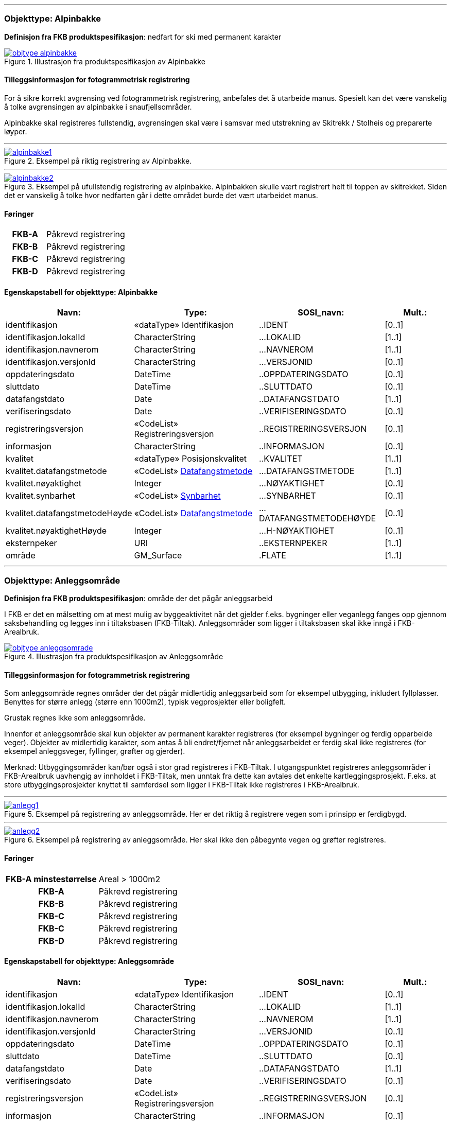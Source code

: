  
<<<
'''
 
[[alpinbakke]]
=== Objekttype: Alpinbakke
*Definisjon fra FKB produktspesifikasjon*: nedfart for ski med permanent karakter
 
 
.Illustrasjon fra produktspesifikasjon av Alpinbakke
image::http://skjema.geonorge.no/SOSI/produktspesifikasjon/FKB-Arealbruk/5.0/figurer/objtype_alpinbakke.png[link=http://skjema.geonorge.no/SOSI/produktspesifikasjon/FKB-Arealbruk/5.0/figurer/objtype_alpinbakke.png, Alt="Illustrasjon fra produktspesifikasjon: Alpinbakke"]
 
 
[discrete]
==== Tilleggsinformasjon for fotogrammetrisk registrering
For &#229; sikre korrekt avgrensing ved fotogrammetrisk registrering, anbefales det &#229; utarbeide manus. Spesielt kan det v&#230;re vanskelig &#229; 
tolke avgrensingen av alpinbakke i snaufjellsomr&#229;der. 

Alpinbakke skal registreres fullstendig, avgrensingen skal v&#230;re i samsvar med utstrekning av Skitrekk / Stolheis og preparerte l&#248;yper.
 
 
'''
.Eksempel på riktig registrering av Alpinbakke.
image::figurer/alpinbakke1.png[link=figurer/alpinbakke1.png, Alt="Eksempel på riktig registrering av Alpinbakke."]
 
 
'''
.Eksempel på ufullstendig registrering av alpinbakke. Alpinbakken skulle vært registrert helt til toppen av skitrekket. Siden det er vanskelig å tolke hvor nedfarten går i dette området burde det vært utarbeidet manus.
image::figurer/alpinbakke2.png[link=figurer/alpinbakke2.png, Alt="Eksempel på ufullstendig registrering av alpinbakke. Alpinbakken skulle vært registrert helt til toppen av skitrekket. Siden det er vanskelig å tolke hvor nedfarten går i dette området burde det vært utarbeidet manus."]
 
 
 
[discrete]
==== Føringer
[cols="h,2"]
|===
|FKB-A
|Påkrevd registrering
 
|FKB-B
|Påkrevd registrering
 
|FKB-C
|Påkrevd registrering
 
|FKB-D
|Påkrevd registrering
 
|===
 
 
<<<
 
[discrete]
==== Egenskapstabell for objekttype: Alpinbakke
[cols="20,20,20,10", options="header"]
|===
|*Navn:* 
|*Type:* 
|*SOSI_navn:* 
|*Mult.:* 
 
|identifikasjon
|«dataType» Identifikasjon
|..IDENT
|[0..1]
 
|identifikasjon.lokalId
|CharacterString
|...LOKALID
|[1..1]
 
|identifikasjon.navnerom
|CharacterString
|...NAVNEROM
|[1..1]
 
|identifikasjon.versjonId
|CharacterString
|...VERSJONID
|[0..1]
 
|oppdateringsdato
|DateTime
|..OPPDATERINGSDATO
|[0..1]
 
|sluttdato
|DateTime
|..SLUTTDATO
|[0..1]
 
|datafangstdato
|Date
|..DATAFANGSTDATO
|[1..1]
 
|verifiseringsdato
|Date
|..VERIFISERINGSDATO
|[0..1]
 
|registreringsversjon
|«CodeList» Registreringsversjon
|..REGISTRERINGSVERSJON
|[0..1]
 
|informasjon
|CharacterString
|..INFORMASJON
|[0..1]
 
|kvalitet
|«dataType» Posisjonskvalitet
|..KVALITET
|[1..1]
 
|kvalitet.datafangstmetode
| «CodeList»  https://register.geonorge.no/sosi-kodelister/fkb/generell/5.0/datafangstmetode[Datafangstmetode, window = _blank]
|...DATAFANGSTMETODE
|[1..1]
 
|kvalitet.nøyaktighet
|Integer
|...NØYAKTIGHET
|[0..1]
 
|kvalitet.synbarhet
| «CodeList»  https://register.geonorge.no/sosi-kodelister/fkb/generell/5.0/synbarhet[Synbarhet, window = _blank]
|...SYNBARHET
|[0..1]
 
|kvalitet.datafangstmetodeHøyde
| «CodeList»  https://register.geonorge.no/sosi-kodelister/fkb/generell/5.0/datafangstmetode[Datafangstmetode, window = _blank]
|...DATAFANGSTMETODEHØYDE
|[0..1]
 
|kvalitet.nøyaktighetHøyde
|Integer
|...H-NØYAKTIGHET
|[0..1]
 
|eksternpeker
|URI
|..EKSTERNPEKER
|[1..1]
 
|område
|GM_Surface
|.FLATE
|[1..1]
 
|===
 
<<<
'''
 
[[anleggsområde]]
=== Objekttype: Anleggsområde
*Definisjon fra FKB produktspesifikasjon*: omr&#229;de der det p&#229;g&#229;r anleggsarbeid

I FKB er det en m&#229;lsetting om at mest mulig av byggeaktivitet n&#229;r det gjelder f.eks. bygninger eller veganlegg fanges opp gjennom saksbehandling og legges inn i tiltaksbasen (FKB-Tiltak). Anleggsomr&#229;der som ligger i tiltaksbasen skal ikke inng&#229; i FKB-Arealbruk.
 
 
.Illustrasjon fra produktspesifikasjon av Anleggsområde
image::http://skjema.geonorge.no/SOSI/produktspesifikasjon/FKB-Arealbruk/5.0/figurer/objtype_anleggsomrade.png[link=http://skjema.geonorge.no/SOSI/produktspesifikasjon/FKB-Arealbruk/5.0/figurer/objtype_anleggsomrade.png, Alt="Illustrasjon fra produktspesifikasjon: Anleggsområde"]
 
 
[discrete]
==== Tilleggsinformasjon for fotogrammetrisk registrering
Som anleggsomr&#229;de regnes omr&#229;der der det p&#229;g&#229;r midlertidig anleggsarbeid som for eksempel utbygging, inkludert fyllplasser. Benyttes for st&#248;rre anlegg  (st&#248;rre enn 1000m2), typisk vegprosjekter eller boligfelt. 

Grustak regnes ikke som anleggsomr&#229;de. 

Innenfor et anleggsomr&#229;de skal kun objekter av permanent karakter registreres (for eksempel bygninger og ferdig opparbeide veger). Objekter av midlertidig karakter, som antas &#229; bli endret/fjernet n&#229;r anleggsarbeidet er ferdig skal ikke registreres (for eksempel anleggsveger, fyllinger, gr&#248;fter og gjerder). 

Merknad:
Utbyggingsomr&#229;der kan/b&#248;r ogs&#229; i stor grad registreres i FKB-Tiltak. I utgangspunktet registreres anleggsomr&#229;der i FKB-Arealbruk uavhengig av innholdet i FKB-Tiltak, men unntak fra dette kan avtales det enkelte kartleggingsprosjekt. F.eks. at store utbyggingsprosjekter knyttet til samferdsel som ligger i FKB-Tiltak ikke registreres i FKB-Arealbruk.
 
 
'''
.Eksempel på registrering av anleggsområde. Her er det riktig å registrere vegen som i prinsipp er ferdigbygd.
image::figurer/anlegg1.png[link=figurer/anlegg1.png, Alt="Eksempel på registrering av anleggsområde. Her er det riktig å registrere vegen som i prinsipp er ferdigbygd."]
 
 
'''
.Eksempel på registrering av anleggsområde. Her skal ikke den påbegynte vegen og grøfter registreres.
image::figurer/anlegg2.png[link=figurer/anlegg2.png, Alt="Eksempel på registrering av anleggsområde. Her skal ikke den påbegynte vegen og grøfter registreres."]
 
 
 
[discrete]
==== Føringer
[cols="h,2"]
|===
|FKB-A minstestørrelse
|Areal > 1000m2
 
|FKB-A
|Påkrevd registrering
 
|FKB-B
|Påkrevd registrering
 
|FKB-C
|Påkrevd registrering
 
|FKB-C
|Påkrevd registrering
 
|FKB-D
|Påkrevd registrering
 
|===
 
 
<<<
 
[discrete]
==== Egenskapstabell for objekttype: Anleggsområde
[cols="20,20,20,10", options="header"]
|===
|*Navn:* 
|*Type:* 
|*SOSI_navn:* 
|*Mult.:* 
 
|identifikasjon
|«dataType» Identifikasjon
|..IDENT
|[0..1]
 
|identifikasjon.lokalId
|CharacterString
|...LOKALID
|[1..1]
 
|identifikasjon.navnerom
|CharacterString
|...NAVNEROM
|[1..1]
 
|identifikasjon.versjonId
|CharacterString
|...VERSJONID
|[0..1]
 
|oppdateringsdato
|DateTime
|..OPPDATERINGSDATO
|[0..1]
 
|sluttdato
|DateTime
|..SLUTTDATO
|[0..1]
 
|datafangstdato
|Date
|..DATAFANGSTDATO
|[1..1]
 
|verifiseringsdato
|Date
|..VERIFISERINGSDATO
|[0..1]
 
|registreringsversjon
|«CodeList» Registreringsversjon
|..REGISTRERINGSVERSJON
|[0..1]
 
|informasjon
|CharacterString
|..INFORMASJON
|[0..1]
 
|kvalitet
|«dataType» Posisjonskvalitet
|..KVALITET
|[1..1]
 
|kvalitet.datafangstmetode
| «CodeList»  https://register.geonorge.no/sosi-kodelister/fkb/generell/5.0/datafangstmetode[Datafangstmetode, window = _blank]
|...DATAFANGSTMETODE
|[1..1]
 
|kvalitet.nøyaktighet
|Integer
|...NØYAKTIGHET
|[0..1]
 
|kvalitet.synbarhet
| «CodeList»  https://register.geonorge.no/sosi-kodelister/fkb/generell/5.0/synbarhet[Synbarhet, window = _blank]
|...SYNBARHET
|[0..1]
 
|kvalitet.datafangstmetodeHøyde
| «CodeList»  https://register.geonorge.no/sosi-kodelister/fkb/generell/5.0/datafangstmetode[Datafangstmetode, window = _blank]
|...DATAFANGSTMETODEHØYDE
|[0..1]
 
|kvalitet.nøyaktighetHøyde
|Integer
|...H-NØYAKTIGHET
|[0..1]
 
|eksternpeker
|URI
|..EKSTERNPEKER
|[1..1]
 
|område
|GM_Surface
|.FLATE
|[1..1]
 
|===
 
<<<
'''
 
[[campingplass]]
=== Objekttype: Campingplass
*Definisjon fra FKB produktspesifikasjon*: faste anlegg med serviceanlegg, campinghytter o.l.
 
 
.Illustrasjon fra produktspesifikasjon av Campingplass
image::http://skjema.geonorge.no/SOSI/produktspesifikasjon/FKB-Arealbruk/5.0/figurer/objtype_campingplass.png[link=http://skjema.geonorge.no/SOSI/produktspesifikasjon/FKB-Arealbruk/5.0/figurer/objtype_campingplass.png, Alt="Illustrasjon fra produktspesifikasjon: Campingplass"]
 
 
[discrete]
==== Tilleggsinformasjon for fotogrammetrisk registrering
For &#229; sikre korrekt avgrensing ved fotogrammetrisk registrering, anbefales det &#229; utarbeide manus. Spesielt kan det v&#230;re vanskelig &#229; tolke avgrensingen av campingplasser som ikke er inngjerdet eller avgrenset av andre objekttyper. 

Campingplassen skal registreres fullstendig. Interne veger og fellesarealer skal inng&#229; i arealbruksflaten.
 
 
'''
.Eksempel på registrering av Campingplass. Her vises også at arealbruk inne i andre arealbruk skal registreres, her representert av en Lekeplass inne på campingplassen.
image::figurer/campingplass.png[link=figurer/campingplass.png, Alt="Eksempel på registrering av Campingplass. Her vises også at arealbruk inne i andre arealbruk skal registreres, her representert av en Lekeplass inne på campingplassen."]
 
 
 
[discrete]
==== Føringer
[cols="h,2"]
|===
|FKB-A
|Påkrevd registrering
 
|FKB-B
|Påkrevd registrering
 
|FKB-C
|Påkrevd registrering
 
|FKB-D
|Påkrevd registrering
 
|===
 
 
<<<
 
[discrete]
==== Egenskapstabell for objekttype: Campingplass
[cols="20,20,20,10", options="header"]
|===
|*Navn:* 
|*Type:* 
|*SOSI_navn:* 
|*Mult.:* 
 
|identifikasjon
|«dataType» Identifikasjon
|..IDENT
|[0..1]
 
|identifikasjon.lokalId
|CharacterString
|...LOKALID
|[1..1]
 
|identifikasjon.navnerom
|CharacterString
|...NAVNEROM
|[1..1]
 
|identifikasjon.versjonId
|CharacterString
|...VERSJONID
|[0..1]
 
|oppdateringsdato
|DateTime
|..OPPDATERINGSDATO
|[0..1]
 
|sluttdato
|DateTime
|..SLUTTDATO
|[0..1]
 
|datafangstdato
|Date
|..DATAFANGSTDATO
|[1..1]
 
|verifiseringsdato
|Date
|..VERIFISERINGSDATO
|[0..1]
 
|registreringsversjon
|«CodeList» Registreringsversjon
|..REGISTRERINGSVERSJON
|[0..1]
 
|informasjon
|CharacterString
|..INFORMASJON
|[0..1]
 
|kvalitet
|«dataType» Posisjonskvalitet
|..KVALITET
|[1..1]
 
|kvalitet.datafangstmetode
| «CodeList»  https://register.geonorge.no/sosi-kodelister/fkb/generell/5.0/datafangstmetode[Datafangstmetode, window = _blank]
|...DATAFANGSTMETODE
|[1..1]
 
|kvalitet.nøyaktighet
|Integer
|...NØYAKTIGHET
|[0..1]
 
|kvalitet.synbarhet
| «CodeList»  https://register.geonorge.no/sosi-kodelister/fkb/generell/5.0/synbarhet[Synbarhet, window = _blank]
|...SYNBARHET
|[0..1]
 
|kvalitet.datafangstmetodeHøyde
| «CodeList»  https://register.geonorge.no/sosi-kodelister/fkb/generell/5.0/datafangstmetode[Datafangstmetode, window = _blank]
|...DATAFANGSTMETODEHØYDE
|[0..1]
 
|kvalitet.nøyaktighetHøyde
|Integer
|...H-NØYAKTIGHET
|[0..1]
 
|eksternpeker
|URI
|..EKSTERNPEKER
|[1..1]
 
|område
|GM_Surface
|.FLATE
|[1..1]
 
|===
 
<<<
'''
 
[[golfbane]]
=== Objekttype: Golfbane
*Definisjon fra FKB produktspesifikasjon*: område for golfspilling
 
 
.Illustrasjon fra produktspesifikasjon av Golfbane
image::http://skjema.geonorge.no/SOSI/produktspesifikasjon/FKB-Arealbruk/5.0/figurer/objtype_golfbane.png[link=http://skjema.geonorge.no/SOSI/produktspesifikasjon/FKB-Arealbruk/5.0/figurer/objtype_golfbane.png, Alt="Illustrasjon fra produktspesifikasjon: Golfbane"]
 
 
[discrete]
==== Tilleggsinformasjon for fotogrammetrisk registrering
For &#229; sikre korrekt avgrensing ved fotogrammetrisk registrering, anbefales det &#229; utarbeide manus. 

Golfbanen skal registreres fullstendig. Interne veger og tilh&#248;rende areal skal inng&#229; i arealbruksflaten, ikke bare spilleflaten p&#229; de forskjellige hullene
 
 
'''
.Eksempel på registrering av Golfbane
image::figurer/golfbane1.png[link=figurer/golfbane1.png, Alt="Eksempel på registrering av Golfbane"]
 
 
'''
.Eksempel på registrering av Golfbane
image::figurer/golfbane2.png[link=figurer/golfbane2.png, Alt="Eksempel på registrering av Golfbane"]
 
 
 
[discrete]
==== Føringer
[cols="h,2"]
|===
|FKB-A
|Påkrevd registrering
 
|FKB-B
|Påkrevd registrering
 
|FKB-C
|Påkrevd registrering
 
|FKB-D
|Påkrevd registrering
 
|===
 
 
<<<
 
[discrete]
==== Egenskapstabell for objekttype: Golfbane
[cols="20,20,20,10", options="header"]
|===
|*Navn:* 
|*Type:* 
|*SOSI_navn:* 
|*Mult.:* 
 
|identifikasjon
|«dataType» Identifikasjon
|..IDENT
|[0..1]
 
|identifikasjon.lokalId
|CharacterString
|...LOKALID
|[1..1]
 
|identifikasjon.navnerom
|CharacterString
|...NAVNEROM
|[1..1]
 
|identifikasjon.versjonId
|CharacterString
|...VERSJONID
|[0..1]
 
|oppdateringsdato
|DateTime
|..OPPDATERINGSDATO
|[0..1]
 
|sluttdato
|DateTime
|..SLUTTDATO
|[0..1]
 
|datafangstdato
|Date
|..DATAFANGSTDATO
|[1..1]
 
|verifiseringsdato
|Date
|..VERIFISERINGSDATO
|[0..1]
 
|registreringsversjon
|«CodeList» Registreringsversjon
|..REGISTRERINGSVERSJON
|[0..1]
 
|informasjon
|CharacterString
|..INFORMASJON
|[0..1]
 
|kvalitet
|«dataType» Posisjonskvalitet
|..KVALITET
|[1..1]
 
|kvalitet.datafangstmetode
| «CodeList»  https://register.geonorge.no/sosi-kodelister/fkb/generell/5.0/datafangstmetode[Datafangstmetode, window = _blank]
|...DATAFANGSTMETODE
|[1..1]
 
|kvalitet.nøyaktighet
|Integer
|...NØYAKTIGHET
|[0..1]
 
|kvalitet.synbarhet
| «CodeList»  https://register.geonorge.no/sosi-kodelister/fkb/generell/5.0/synbarhet[Synbarhet, window = _blank]
|...SYNBARHET
|[0..1]
 
|kvalitet.datafangstmetodeHøyde
| «CodeList»  https://register.geonorge.no/sosi-kodelister/fkb/generell/5.0/datafangstmetode[Datafangstmetode, window = _blank]
|...DATAFANGSTMETODEHØYDE
|[0..1]
 
|kvalitet.nøyaktighetHøyde
|Integer
|...H-NØYAKTIGHET
|[0..1]
 
|eksternpeker
|URI
|..EKSTERNPEKER
|[1..1]
 
|område
|GM_Surface
|.FLATE
|[1..1]
 
|===
 
<<<
'''
 
[[gravplass]]
=== Objekttype: Gravplass
*Definisjon fra FKB produktspesifikasjon*: område for gravstøtter, begravelsesplass og kirkegård
 
 
.Illustrasjon fra produktspesifikasjon av Gravplass
image::http://skjema.geonorge.no/SOSI/produktspesifikasjon/FKB-Arealbruk/5.0/figurer/objtype_gravplass.png[link=http://skjema.geonorge.no/SOSI/produktspesifikasjon/FKB-Arealbruk/5.0/figurer/objtype_gravplass.png, Alt="Illustrasjon fra produktspesifikasjon: Gravplass"]
 
 
[discrete]
==== Tilleggsinformasjon for fotogrammetrisk registrering
Avgrensingen kan v&#230;re diffus, spesielt for nyere omr&#229;der og gravplasser uten inngjerding. For &#229; sikre god fullstendighet og 
korrekt tolking ved fotogrammetrisk registrering, anbefales det &#229; utarbeide manus. 

Gravplassen skal registreres fullstendig. Interne veger, gangveger og tilh&#248;rende areal skal inng&#229; i arealbruksflaten
 
 
'''
.Eksempler på registrering av Gravplass. I disse tilfellene er gravplassene helt eller delvis inngjerdet
image::figurer/gravplass.png[link=figurer/gravplass.png, Alt="Eksempler på registrering av Gravplass. I disse tilfellene er gravplassene helt eller delvis inngjerdet"]
 
 
 
[discrete]
==== Føringer
[cols="h,2"]
|===
|FKB-A
|Påkrevd registrering
 
|FKB-B
|Påkrevd registrering
 
|FKB-C
|Påkrevd registrering
 
|FKB-D
|Påkrevd registrering
 
|===
 
 
<<<
 
[discrete]
==== Egenskapstabell for objekttype: Gravplass
[cols="20,20,20,10", options="header"]
|===
|*Navn:* 
|*Type:* 
|*SOSI_navn:* 
|*Mult.:* 
 
|identifikasjon
|«dataType» Identifikasjon
|..IDENT
|[0..1]
 
|identifikasjon.lokalId
|CharacterString
|...LOKALID
|[1..1]
 
|identifikasjon.navnerom
|CharacterString
|...NAVNEROM
|[1..1]
 
|identifikasjon.versjonId
|CharacterString
|...VERSJONID
|[0..1]
 
|oppdateringsdato
|DateTime
|..OPPDATERINGSDATO
|[0..1]
 
|sluttdato
|DateTime
|..SLUTTDATO
|[0..1]
 
|datafangstdato
|Date
|..DATAFANGSTDATO
|[1..1]
 
|verifiseringsdato
|Date
|..VERIFISERINGSDATO
|[0..1]
 
|registreringsversjon
|«CodeList» Registreringsversjon
|..REGISTRERINGSVERSJON
|[0..1]
 
|informasjon
|CharacterString
|..INFORMASJON
|[0..1]
 
|kvalitet
|«dataType» Posisjonskvalitet
|..KVALITET
|[1..1]
 
|kvalitet.datafangstmetode
| «CodeList»  https://register.geonorge.no/sosi-kodelister/fkb/generell/5.0/datafangstmetode[Datafangstmetode, window = _blank]
|...DATAFANGSTMETODE
|[1..1]
 
|kvalitet.nøyaktighet
|Integer
|...NØYAKTIGHET
|[0..1]
 
|kvalitet.synbarhet
| «CodeList»  https://register.geonorge.no/sosi-kodelister/fkb/generell/5.0/synbarhet[Synbarhet, window = _blank]
|...SYNBARHET
|[0..1]
 
|kvalitet.datafangstmetodeHøyde
| «CodeList»  https://register.geonorge.no/sosi-kodelister/fkb/generell/5.0/datafangstmetode[Datafangstmetode, window = _blank]
|...DATAFANGSTMETODEHØYDE
|[0..1]
 
|kvalitet.nøyaktighetHøyde
|Integer
|...H-NØYAKTIGHET
|[0..1]
 
|eksternpeker
|URI
|..EKSTERNPEKER
|[1..1]
 
|område
|GM_Surface
|.FLATE
|[1..1]
 
|===
 
<<<
'''
 
[[grustak]]
=== Objekttype: Grustak
*Definisjon fra FKB produktspesifikasjon*: uttaksplass, område, drevet i dagen for malm eller sand, grus, pukk, skifer
 
 
.Illustrasjon fra produktspesifikasjon av Grustak
image::http://skjema.geonorge.no/SOSI/produktspesifikasjon/FKB-Arealbruk/5.0/figurer/objtype_grustak.png[link=http://skjema.geonorge.no/SOSI/produktspesifikasjon/FKB-Arealbruk/5.0/figurer/objtype_grustak.png, Alt="Illustrasjon fra produktspesifikasjon: Grustak"]
 
 
[discrete]
==== Tilleggsinformasjon for fotogrammetrisk registrering
Leirtak og Steinbrudd er utg&#229;tt som egne objekttyper og skal registreres som Grustak. 
 
 
'''
.Eksempel på registrering av grustak.
image::figurer/grustak1.png[link=figurer/grustak1.png, Alt="Eksempel på registrering av grustak."]
 
 
'''
.Eksempel på registrering av grustak (tidligere steinbrudd).
image::figurer/grustak2.png[link=figurer/grustak2.png, Alt="Eksempel på registrering av grustak (tidligere steinbrudd)."]
 
 
 
[discrete]
==== Føringer
[cols="h,2"]
|===
|FKB-A
|Påkrevd registrering
 
|FKB-B
|Påkrevd registrering
 
|FKB-C
|Påkrevd registrering
 
|FKB-D
|Påkrevd registrering
 
|===
 
 
<<<
 
[discrete]
==== Egenskapstabell for objekttype: Grustak
[cols="20,20,20,10", options="header"]
|===
|*Navn:* 
|*Type:* 
|*SOSI_navn:* 
|*Mult.:* 
 
|identifikasjon
|«dataType» Identifikasjon
|..IDENT
|[0..1]
 
|identifikasjon.lokalId
|CharacterString
|...LOKALID
|[1..1]
 
|identifikasjon.navnerom
|CharacterString
|...NAVNEROM
|[1..1]
 
|identifikasjon.versjonId
|CharacterString
|...VERSJONID
|[0..1]
 
|oppdateringsdato
|DateTime
|..OPPDATERINGSDATO
|[0..1]
 
|sluttdato
|DateTime
|..SLUTTDATO
|[0..1]
 
|datafangstdato
|Date
|..DATAFANGSTDATO
|[1..1]
 
|verifiseringsdato
|Date
|..VERIFISERINGSDATO
|[0..1]
 
|registreringsversjon
|«CodeList» Registreringsversjon
|..REGISTRERINGSVERSJON
|[0..1]
 
|informasjon
|CharacterString
|..INFORMASJON
|[0..1]
 
|kvalitet
|«dataType» Posisjonskvalitet
|..KVALITET
|[1..1]
 
|kvalitet.datafangstmetode
| «CodeList»  https://register.geonorge.no/sosi-kodelister/fkb/generell/5.0/datafangstmetode[Datafangstmetode, window = _blank]
|...DATAFANGSTMETODE
|[1..1]
 
|kvalitet.nøyaktighet
|Integer
|...NØYAKTIGHET
|[0..1]
 
|kvalitet.synbarhet
| «CodeList»  https://register.geonorge.no/sosi-kodelister/fkb/generell/5.0/synbarhet[Synbarhet, window = _blank]
|...SYNBARHET
|[0..1]
 
|kvalitet.datafangstmetodeHøyde
| «CodeList»  https://register.geonorge.no/sosi-kodelister/fkb/generell/5.0/datafangstmetode[Datafangstmetode, window = _blank]
|...DATAFANGSTMETODEHØYDE
|[0..1]
 
|kvalitet.nøyaktighetHøyde
|Integer
|...H-NØYAKTIGHET
|[0..1]
 
|eksternpeker
|URI
|..EKSTERNPEKER
|[1..1]
 
|område
|GM_Surface
|.FLATE
|[1..1]
 
|===
 
<<<
'''
 
[[industriområde]]
=== Objekttype: Industriområde
*Definisjon fra FKB produktspesifikasjon*: område, bebygd eller ubebygd, benyttet til industriformål
 
 
.Illustrasjon fra produktspesifikasjon av Industriområde
image::http://skjema.geonorge.no/SOSI/produktspesifikasjon/FKB-Arealbruk/5.0/figurer/objtype_industriomrade.png[link=http://skjema.geonorge.no/SOSI/produktspesifikasjon/FKB-Arealbruk/5.0/figurer/objtype_industriomrade.png, Alt="Illustrasjon fra produktspesifikasjon: Industriområde"]
 
 
[discrete]
==== Tilleggsinformasjon for fotogrammetrisk registrering
Avgrensingen kan v&#230;re diffus. For &#229; sikre god fullstendighet og korrekt tolking ved fotogrammetrisk registrering, anbefales det &#229; 
utarbeide manus.
 
 
'''
.Eksempler på registrering av industriområde
image::figurer/industri1.png[link=figurer/industri1.png, Alt="Eksempler på registrering av industriområde"]
 
 
'''
.Eksempler på registrering av industriområde
image::figurer/industri2.png[link=figurer/industri2.png, Alt="Eksempler på registrering av industriområde"]
 
 
 
[discrete]
==== Føringer
[cols="h,2"]
|===
|FKB-A
|Påkrevd registrering
 
|FKB-B
|Påkrevd registrering
 
|FKB-C
|Påkrevd registrering
 
|FKB-D
|Påkrevd registrering
 
|===
 
 
<<<
 
[discrete]
==== Egenskapstabell for objekttype: Industriområde
[cols="20,20,20,10", options="header"]
|===
|*Navn:* 
|*Type:* 
|*SOSI_navn:* 
|*Mult.:* 
 
|identifikasjon
|«dataType» Identifikasjon
|..IDENT
|[0..1]
 
|identifikasjon.lokalId
|CharacterString
|...LOKALID
|[1..1]
 
|identifikasjon.navnerom
|CharacterString
|...NAVNEROM
|[1..1]
 
|identifikasjon.versjonId
|CharacterString
|...VERSJONID
|[0..1]
 
|oppdateringsdato
|DateTime
|..OPPDATERINGSDATO
|[0..1]
 
|sluttdato
|DateTime
|..SLUTTDATO
|[0..1]
 
|datafangstdato
|Date
|..DATAFANGSTDATO
|[1..1]
 
|verifiseringsdato
|Date
|..VERIFISERINGSDATO
|[0..1]
 
|registreringsversjon
|«CodeList» Registreringsversjon
|..REGISTRERINGSVERSJON
|[0..1]
 
|informasjon
|CharacterString
|..INFORMASJON
|[0..1]
 
|kvalitet
|«dataType» Posisjonskvalitet
|..KVALITET
|[1..1]
 
|kvalitet.datafangstmetode
| «CodeList»  https://register.geonorge.no/sosi-kodelister/fkb/generell/5.0/datafangstmetode[Datafangstmetode, window = _blank]
|...DATAFANGSTMETODE
|[1..1]
 
|kvalitet.nøyaktighet
|Integer
|...NØYAKTIGHET
|[0..1]
 
|kvalitet.synbarhet
| «CodeList»  https://register.geonorge.no/sosi-kodelister/fkb/generell/5.0/synbarhet[Synbarhet, window = _blank]
|...SYNBARHET
|[0..1]
 
|kvalitet.datafangstmetodeHøyde
| «CodeList»  https://register.geonorge.no/sosi-kodelister/fkb/generell/5.0/datafangstmetode[Datafangstmetode, window = _blank]
|...DATAFANGSTMETODEHØYDE
|[0..1]
 
|kvalitet.nøyaktighetHøyde
|Integer
|...H-NØYAKTIGHET
|[0..1]
 
|eksternpeker
|URI
|..EKSTERNPEKER
|[1..1]
 
|område
|GM_Surface
|.FLATE
|[1..1]
 
|===
 
<<<
'''
 
[[lekeplass]]
=== Objekttype: Lekeplass
*Definisjon fra FKB produktspesifikasjon*: område for lekeplass
 
 
.Illustrasjon fra produktspesifikasjon av Lekeplass
image::http://skjema.geonorge.no/SOSI/produktspesifikasjon/FKB-Arealbruk/5.0/figurer/objtype_lekeplass.png[link=http://skjema.geonorge.no/SOSI/produktspesifikasjon/FKB-Arealbruk/5.0/figurer/objtype_lekeplass.png, Alt="Illustrasjon fra produktspesifikasjon: Lekeplass"]
 
 
[discrete]
==== Tilleggsinformasjon for fotogrammetrisk registrering
For &#229; sikre god fullstendighet og korrekt tolking ved fotogrammetrisk registrering, anbefales det &#229; utarbeide manus. 

Lekeomr&#229;der i skoleg&#229;rder/barnehager skal registreres som en sammenhengende lekeplass med mindre lekeomr&#229;der ligger fysisk adskilt. I s&#229; fall registreres lekeplass for hvert enkelt omr&#229;de.

Lekeplasser i &#229;pne fellesareal (blokkbebyggelse) og innenfor andre arealbruksflater (for eksempel park) skal registreres. 

Omr&#229;der med lekeapparater i private hager (villa/enebolig) registreres ikke.
 
 
'''
.Eksempel på feil registrering av Lekeplass rundt for eksempel lekeapparater og fotballmål i private hager.
image::figurer/lekeplass_feil.png[link=figurer/lekeplass_feil.png, Alt="Eksempel på feil registrering av Lekeplass rundt for eksempel lekeapparater og fotballmål i private hager."]
 
 
'''
.Eksempel på registrering av Lekeplass (de to til venstre) og SportIdrettPlass (de to til høyre) i et skoleområde.
image::figurer/lekeplass_idrettsplass.png[link=figurer/lekeplass_idrettsplass.png, Alt="Eksempel på registrering av Lekeplass (de to til venstre) og SportIdrettPlass (de to til høyre) i et skoleområde."]
 
 
'''
.Eksempel på registrering av flere mindre Lekeplass i forbindelse med blokkbebyggelse.
image::figurer/lekeplass1.png[link=figurer/lekeplass1.png, Alt="Eksempel på registrering av flere mindre Lekeplass i forbindelse med blokkbebyggelse."]
 
 
'''
.Eksempel på registrering av Lekeplass i forbindelse med en skole.
image::figurer/lekeplass2.png[link=figurer/lekeplass2.png, Alt="Eksempel på registrering av Lekeplass i forbindelse med en skole."]
 
 
 
[discrete]
==== Føringer
[cols="h,2"]
|===
|FKB-A
|Påkrevd registrering
 
|FKB-B
|Påkrevd registrering
 
|FKB-C
|Påkrevd registrering
 
|FKB-D
|Påkrevd registrering
 
|===
 
 
<<<
 
[discrete]
==== Egenskapstabell for objekttype: Lekeplass
[cols="20,20,20,10", options="header"]
|===
|*Navn:* 
|*Type:* 
|*SOSI_navn:* 
|*Mult.:* 
 
|identifikasjon
|«dataType» Identifikasjon
|..IDENT
|[0..1]
 
|identifikasjon.lokalId
|CharacterString
|...LOKALID
|[1..1]
 
|identifikasjon.navnerom
|CharacterString
|...NAVNEROM
|[1..1]
 
|identifikasjon.versjonId
|CharacterString
|...VERSJONID
|[0..1]
 
|oppdateringsdato
|DateTime
|..OPPDATERINGSDATO
|[0..1]
 
|sluttdato
|DateTime
|..SLUTTDATO
|[0..1]
 
|datafangstdato
|Date
|..DATAFANGSTDATO
|[1..1]
 
|verifiseringsdato
|Date
|..VERIFISERINGSDATO
|[0..1]
 
|registreringsversjon
|«CodeList» Registreringsversjon
|..REGISTRERINGSVERSJON
|[0..1]
 
|informasjon
|CharacterString
|..INFORMASJON
|[0..1]
 
|kvalitet
|«dataType» Posisjonskvalitet
|..KVALITET
|[1..1]
 
|kvalitet.datafangstmetode
| «CodeList»  https://register.geonorge.no/sosi-kodelister/fkb/generell/5.0/datafangstmetode[Datafangstmetode, window = _blank]
|...DATAFANGSTMETODE
|[1..1]
 
|kvalitet.nøyaktighet
|Integer
|...NØYAKTIGHET
|[0..1]
 
|kvalitet.synbarhet
| «CodeList»  https://register.geonorge.no/sosi-kodelister/fkb/generell/5.0/synbarhet[Synbarhet, window = _blank]
|...SYNBARHET
|[0..1]
 
|kvalitet.datafangstmetodeHøyde
| «CodeList»  https://register.geonorge.no/sosi-kodelister/fkb/generell/5.0/datafangstmetode[Datafangstmetode, window = _blank]
|...DATAFANGSTMETODEHØYDE
|[0..1]
 
|kvalitet.nøyaktighetHøyde
|Integer
|...H-NØYAKTIGHET
|[0..1]
 
|eksternpeker
|URI
|..EKSTERNPEKER
|[1..1]
 
|område
|GM_Surface
|.FLATE
|[1..1]
 
|===
 
<<<
'''
 
[[park]]
=== Objekttype: Park
*Definisjon fra FKB produktspesifikasjon*: grøntområde i by- eller tettbygd område, opparbeidet og vedlikeholdt med plenareal, beplantninger, vannpartier og lignende
 
 
.Illustrasjon fra produktspesifikasjon av Park
image::http://skjema.geonorge.no/SOSI/produktspesifikasjon/FKB-Arealbruk/5.0/figurer/objtype_park.png[link=http://skjema.geonorge.no/SOSI/produktspesifikasjon/FKB-Arealbruk/5.0/figurer/objtype_park.png, Alt="Illustrasjon fra produktspesifikasjon: Park"]
 
 
[discrete]
==== Tilleggsinformasjon for fotogrammetrisk registrering
Avgrensingen kan v&#230;re diffus. For &#229; sikre god fullstendighet og korrekt tolking ved fotogrammetrisk registrering, anbefales det &#229; utarbeide manus
 
 
'''
.Eksempel på registrering av Park
image::figurer/park1.png[link=figurer/park1.png, Alt="Eksempel på registrering av Park"]
 
 
'''
.Eksempel på registrering av Park
image::figurer/park2.png[link=figurer/park2.png, Alt="Eksempel på registrering av Park"]
 
 
 
[discrete]
==== Føringer
[cols="h,2"]
|===
|FKB-A
|Påkrevd registrering
 
|FKB-B
|Påkrevd registrering
 
|FKB-C
|Påkrevd registrering
 
|FKB-D
|Påkrevd registrering
 
|===
 
 
<<<
 
[discrete]
==== Egenskapstabell for objekttype: Park
[cols="20,20,20,10", options="header"]
|===
|*Navn:* 
|*Type:* 
|*SOSI_navn:* 
|*Mult.:* 
 
|identifikasjon
|«dataType» Identifikasjon
|..IDENT
|[0..1]
 
|identifikasjon.lokalId
|CharacterString
|...LOKALID
|[1..1]
 
|identifikasjon.navnerom
|CharacterString
|...NAVNEROM
|[1..1]
 
|identifikasjon.versjonId
|CharacterString
|...VERSJONID
|[0..1]
 
|oppdateringsdato
|DateTime
|..OPPDATERINGSDATO
|[0..1]
 
|sluttdato
|DateTime
|..SLUTTDATO
|[0..1]
 
|datafangstdato
|Date
|..DATAFANGSTDATO
|[1..1]
 
|verifiseringsdato
|Date
|..VERIFISERINGSDATO
|[0..1]
 
|registreringsversjon
|«CodeList» Registreringsversjon
|..REGISTRERINGSVERSJON
|[0..1]
 
|informasjon
|CharacterString
|..INFORMASJON
|[0..1]
 
|kvalitet
|«dataType» Posisjonskvalitet
|..KVALITET
|[1..1]
 
|kvalitet.datafangstmetode
| «CodeList»  https://register.geonorge.no/sosi-kodelister/fkb/generell/5.0/datafangstmetode[Datafangstmetode, window = _blank]
|...DATAFANGSTMETODE
|[1..1]
 
|kvalitet.nøyaktighet
|Integer
|...NØYAKTIGHET
|[0..1]
 
|kvalitet.synbarhet
| «CodeList»  https://register.geonorge.no/sosi-kodelister/fkb/generell/5.0/synbarhet[Synbarhet, window = _blank]
|...SYNBARHET
|[0..1]
 
|kvalitet.datafangstmetodeHøyde
| «CodeList»  https://register.geonorge.no/sosi-kodelister/fkb/generell/5.0/datafangstmetode[Datafangstmetode, window = _blank]
|...DATAFANGSTMETODEHØYDE
|[0..1]
 
|kvalitet.nøyaktighetHøyde
|Integer
|...H-NØYAKTIGHET
|[0..1]
 
|eksternpeker
|URI
|..EKSTERNPEKER
|[1..1]
 
|område
|GM_Surface
|.FLATE
|[1..1]
 
|===
 
<<<
'''
 
[[skytebane]]
=== Objekttype: Skytebane
*Definisjon fra FKB produktspesifikasjon*: avgrenset område hvor det skytes
 
 
.Illustrasjon fra produktspesifikasjon av Skytebane
image::http://skjema.geonorge.no/SOSI/produktspesifikasjon/FKB-Arealbruk/5.0/figurer/objtype_skytebane.png[link=http://skjema.geonorge.no/SOSI/produktspesifikasjon/FKB-Arealbruk/5.0/figurer/objtype_skytebane.png, Alt="Illustrasjon fra produktspesifikasjon: Skytebane"]
 
 
 
'''
.Eksempel på registrering av Skytebane
image::figurer/skytebane.png[link=figurer/skytebane.png, Alt="Eksempel på registrering av Skytebane"]
 
 
 
[discrete]
==== Føringer
[cols="h,2"]
|===
|FKB-A
|Påkrevd registrering
 
|FKB-B
|Påkrevd registrering
 
|FKB-C
|Påkrevd registrering
 
|FKB-D
|Påkrevd registrering
 
|===
 
 
<<<
 
[discrete]
==== Egenskapstabell for objekttype: Skytebane
[cols="20,20,20,10", options="header"]
|===
|*Navn:* 
|*Type:* 
|*SOSI_navn:* 
|*Mult.:* 
 
|identifikasjon
|«dataType» Identifikasjon
|..IDENT
|[0..1]
 
|identifikasjon.lokalId
|CharacterString
|...LOKALID
|[1..1]
 
|identifikasjon.navnerom
|CharacterString
|...NAVNEROM
|[1..1]
 
|identifikasjon.versjonId
|CharacterString
|...VERSJONID
|[0..1]
 
|oppdateringsdato
|DateTime
|..OPPDATERINGSDATO
|[0..1]
 
|sluttdato
|DateTime
|..SLUTTDATO
|[0..1]
 
|datafangstdato
|Date
|..DATAFANGSTDATO
|[1..1]
 
|verifiseringsdato
|Date
|..VERIFISERINGSDATO
|[0..1]
 
|registreringsversjon
|«CodeList» Registreringsversjon
|..REGISTRERINGSVERSJON
|[0..1]
 
|informasjon
|CharacterString
|..INFORMASJON
|[0..1]
 
|kvalitet
|«dataType» Posisjonskvalitet
|..KVALITET
|[1..1]
 
|kvalitet.datafangstmetode
| «CodeList»  https://register.geonorge.no/sosi-kodelister/fkb/generell/5.0/datafangstmetode[Datafangstmetode, window = _blank]
|...DATAFANGSTMETODE
|[1..1]
 
|kvalitet.nøyaktighet
|Integer
|...NØYAKTIGHET
|[0..1]
 
|kvalitet.synbarhet
| «CodeList»  https://register.geonorge.no/sosi-kodelister/fkb/generell/5.0/synbarhet[Synbarhet, window = _blank]
|...SYNBARHET
|[0..1]
 
|kvalitet.datafangstmetodeHøyde
| «CodeList»  https://register.geonorge.no/sosi-kodelister/fkb/generell/5.0/datafangstmetode[Datafangstmetode, window = _blank]
|...DATAFANGSTMETODEHØYDE
|[0..1]
 
|kvalitet.nøyaktighetHøyde
|Integer
|...H-NØYAKTIGHET
|[0..1]
 
|eksternpeker
|URI
|..EKSTERNPEKER
|[1..1]
 
|område
|GM_Surface
|.FLATE
|[1..1]
 
|===
 
<<<
'''
 
[[sportidrettplass]]
=== Objekttype: SportIdrettPlass
*Definisjon fra FKB produktspesifikasjon*: område hvor det utøves sport og idrett
 
 
.Illustrasjon fra produktspesifikasjon av SportIdrettPlass
image::http://skjema.geonorge.no/SOSI/produktspesifikasjon/FKB-Arealbruk/5.0/figurer/objtype_sportidrettsplass.png[link=http://skjema.geonorge.no/SOSI/produktspesifikasjon/FKB-Arealbruk/5.0/figurer/objtype_sportidrettsplass.png, Alt="Illustrasjon fra produktspesifikasjon: SportIdrettPlass"]
 
 
[discrete]
==== Tilleggsinformasjon for fotogrammetrisk registrering
For &#229; sikre god fullstendighet og korrekt tolking ved 
fotogrammetrisk registrering, anbefales det &#229; utarbeide manus.
 
Omfatter ogs&#229; sport- og idrettsomr&#229;der i tilknytning til skoler og 
omr&#229;der tilrettelagt for motorsport (for eks motorcrossbane).

Ytterkant (gresskant, gruskant, asfaltkant) av banene registreres 
som Idrettsanlegg (se FKB-BygnAnlegg). Selve oppmerkingen av 
banene skal ikke registreres
 
 
'''
.Eksempel på registrering av SportIdrettPlass. Ytterkant til banene (for eksempel gresskant, gruskant eller asfaltkant) beskrives med objekttypen Idrettsanlegg i FKB-BygnAnlegg.
image::figurer/idrettsplass1.png[link=figurer/idrettsplass1.png, Alt="Eksempel på registrering av SportIdrettPlass. Ytterkant til banene (for eksempel gresskant, gruskant eller asfaltkant) beskrives med objekttypen Idrettsanlegg i FKB-BygnAnlegg."]
 
 
 
[discrete]
==== Føringer
[cols="h,2"]
|===
|FKB-A
|Påkrevd registrering
 
|FKB-B
|Påkrevd registrering
 
|FKB-C
|Påkrevd registrering
 
|FKB-D
|Påkrevd registrering
 
|===
 
 
<<<
 
[discrete]
==== Egenskapstabell for objekttype: SportIdrettPlass
[cols="20,20,20,10", options="header"]
|===
|*Navn:* 
|*Type:* 
|*SOSI_navn:* 
|*Mult.:* 
 
|identifikasjon
|«dataType» Identifikasjon
|..IDENT
|[0..1]
 
|identifikasjon.lokalId
|CharacterString
|...LOKALID
|[1..1]
 
|identifikasjon.navnerom
|CharacterString
|...NAVNEROM
|[1..1]
 
|identifikasjon.versjonId
|CharacterString
|...VERSJONID
|[0..1]
 
|oppdateringsdato
|DateTime
|..OPPDATERINGSDATO
|[0..1]
 
|sluttdato
|DateTime
|..SLUTTDATO
|[0..1]
 
|datafangstdato
|Date
|..DATAFANGSTDATO
|[1..1]
 
|verifiseringsdato
|Date
|..VERIFISERINGSDATO
|[0..1]
 
|registreringsversjon
|«CodeList» Registreringsversjon
|..REGISTRERINGSVERSJON
|[0..1]
 
|informasjon
|CharacterString
|..INFORMASJON
|[0..1]
 
|kvalitet
|«dataType» Posisjonskvalitet
|..KVALITET
|[1..1]
 
|kvalitet.datafangstmetode
| «CodeList»  https://register.geonorge.no/sosi-kodelister/fkb/generell/5.0/datafangstmetode[Datafangstmetode, window = _blank]
|...DATAFANGSTMETODE
|[1..1]
 
|kvalitet.nøyaktighet
|Integer
|...NØYAKTIGHET
|[0..1]
 
|kvalitet.synbarhet
| «CodeList»  https://register.geonorge.no/sosi-kodelister/fkb/generell/5.0/synbarhet[Synbarhet, window = _blank]
|...SYNBARHET
|[0..1]
 
|kvalitet.datafangstmetodeHøyde
| «CodeList»  https://register.geonorge.no/sosi-kodelister/fkb/generell/5.0/datafangstmetode[Datafangstmetode, window = _blank]
|...DATAFANGSTMETODEHØYDE
|[0..1]
 
|kvalitet.nøyaktighetHøyde
|Integer
|...H-NØYAKTIGHET
|[0..1]
 
|eksternpeker
|URI
|..EKSTERNPEKER
|[1..1]
 
|område
|GM_Surface
|.FLATE
|[1..1]
 
|===
 
<<<
'''
 
[[steintipp]]
=== Objekttype: Steintipp
*Definisjon fra FKB produktspesifikasjon*: område for steintipp
 
 
.Illustrasjon fra produktspesifikasjon av Steintipp
image::http://skjema.geonorge.no/SOSI/produktspesifikasjon/FKB-Arealbruk/5.0/figurer/objtype_steintipp.png[link=http://skjema.geonorge.no/SOSI/produktspesifikasjon/FKB-Arealbruk/5.0/figurer/objtype_steintipp.png, Alt="Illustrasjon fra produktspesifikasjon: Steintipp"]
 
 
[discrete]
==== Tilleggsinformasjon for fotogrammetrisk registrering
Benyttes for permanente steintipper (st&#248;rre enn 1000m2) i forbindelse med damanlegg og gruvedrift. 
 
 
'''
.Eksempel på registrering av steintipp i forbindelse med gruvedrift
image::figurer/steintipp.png[link=figurer/steintipp.png, Alt="Eksempel på registrering av steintipp i forbindelse med gruvedrift"]
 
 
 
[discrete]
==== Føringer
[cols="h,2"]
|===
|FKB-A minstestørrelse
|Areal > 1000m2
 
|FKB-A
|Påkrevd registrering
 
|FKB-B
|Påkrevd registrering
 
|FKB-C
|Påkrevd registrering
 
|FKB-D
|Påkrevd registrering
 
|===
 
 
<<<
 
[discrete]
==== Egenskapstabell for objekttype: Steintipp
[cols="20,20,20,10", options="header"]
|===
|*Navn:* 
|*Type:* 
|*SOSI_navn:* 
|*Mult.:* 
 
|identifikasjon
|«dataType» Identifikasjon
|..IDENT
|[0..1]
 
|identifikasjon.lokalId
|CharacterString
|...LOKALID
|[1..1]
 
|identifikasjon.navnerom
|CharacterString
|...NAVNEROM
|[1..1]
 
|identifikasjon.versjonId
|CharacterString
|...VERSJONID
|[0..1]
 
|oppdateringsdato
|DateTime
|..OPPDATERINGSDATO
|[0..1]
 
|sluttdato
|DateTime
|..SLUTTDATO
|[0..1]
 
|datafangstdato
|Date
|..DATAFANGSTDATO
|[1..1]
 
|verifiseringsdato
|Date
|..VERIFISERINGSDATO
|[0..1]
 
|registreringsversjon
|«CodeList» Registreringsversjon
|..REGISTRERINGSVERSJON
|[0..1]
 
|informasjon
|CharacterString
|..INFORMASJON
|[0..1]
 
|kvalitet
|«dataType» Posisjonskvalitet
|..KVALITET
|[1..1]
 
|kvalitet.datafangstmetode
| «CodeList»  https://register.geonorge.no/sosi-kodelister/fkb/generell/5.0/datafangstmetode[Datafangstmetode, window = _blank]
|...DATAFANGSTMETODE
|[1..1]
 
|kvalitet.nøyaktighet
|Integer
|...NØYAKTIGHET
|[0..1]
 
|kvalitet.synbarhet
| «CodeList»  https://register.geonorge.no/sosi-kodelister/fkb/generell/5.0/synbarhet[Synbarhet, window = _blank]
|...SYNBARHET
|[0..1]
 
|kvalitet.datafangstmetodeHøyde
| «CodeList»  https://register.geonorge.no/sosi-kodelister/fkb/generell/5.0/datafangstmetode[Datafangstmetode, window = _blank]
|...DATAFANGSTMETODEHØYDE
|[0..1]
 
|kvalitet.nøyaktighetHøyde
|Integer
|...H-NØYAKTIGHET
|[0..1]
 
|eksternpeker
|URI
|..EKSTERNPEKER
|[1..1]
 
|område
|GM_Surface
|.FLATE
|[1..1]
 
|===
 
<<<
'''
 
[[transformatorstasjon]]
=== Objekttype: Transformatorstasjon
*Definisjon fra FKB produktspesifikasjon*: omr&#229;de for omforming og fordeling av elektrisk energi.

Oftest et tydelig avgrenset/inngjerdet omr&#229;de med mange kabler inn og ut. 
 
 
.Illustrasjon fra produktspesifikasjon av Transformatorstasjon
image::http://skjema.geonorge.no/SOSI/produktspesifikasjon/FKB-Arealbruk/5.0/figurer/objtype_transformatorstasjon.png[link=http://skjema.geonorge.no/SOSI/produktspesifikasjon/FKB-Arealbruk/5.0/figurer/objtype_transformatorstasjon.png, Alt="Illustrasjon fra produktspesifikasjon: Transformatorstasjon"]
 
 
[discrete]
==== Tilleggsinformasjon for fotogrammetrisk registrering
Merknad: Inngikk fram til FKB 4.61 som en del av Industriomr&#229;de, men b&#248;r v&#230;re grei &#229; klassifisere som transformatorstasjon fra flybilder. 
 
 
[discrete]
==== Føringer
[cols="h,2"]
|===
|FKB-A
|Påkrevd registrering
 
|FKB-B
|Påkrevd registrering
 
|FKB-C
|Påkrevd registrering
 
|FKB-D
|Påkrevd registrering
 
|===
 
 
<<<
 
[discrete]
==== Egenskapstabell for objekttype: Transformatorstasjon
[cols="20,20,20,10", options="header"]
|===
|*Navn:* 
|*Type:* 
|*SOSI_navn:* 
|*Mult.:* 
 
|identifikasjon
|«dataType» Identifikasjon
|..IDENT
|[0..1]
 
|identifikasjon.lokalId
|CharacterString
|...LOKALID
|[1..1]
 
|identifikasjon.navnerom
|CharacterString
|...NAVNEROM
|[1..1]
 
|identifikasjon.versjonId
|CharacterString
|...VERSJONID
|[0..1]
 
|oppdateringsdato
|DateTime
|..OPPDATERINGSDATO
|[0..1]
 
|sluttdato
|DateTime
|..SLUTTDATO
|[0..1]
 
|datafangstdato
|Date
|..DATAFANGSTDATO
|[1..1]
 
|verifiseringsdato
|Date
|..VERIFISERINGSDATO
|[0..1]
 
|registreringsversjon
|«CodeList» Registreringsversjon
|..REGISTRERINGSVERSJON
|[0..1]
 
|informasjon
|CharacterString
|..INFORMASJON
|[0..1]
 
|kvalitet
|«dataType» Posisjonskvalitet
|..KVALITET
|[1..1]
 
|kvalitet.datafangstmetode
| «CodeList»  https://register.geonorge.no/sosi-kodelister/fkb/generell/5.0/datafangstmetode[Datafangstmetode, window = _blank]
|...DATAFANGSTMETODE
|[1..1]
 
|kvalitet.nøyaktighet
|Integer
|...NØYAKTIGHET
|[0..1]
 
|kvalitet.synbarhet
| «CodeList»  https://register.geonorge.no/sosi-kodelister/fkb/generell/5.0/synbarhet[Synbarhet, window = _blank]
|...SYNBARHET
|[0..1]
 
|kvalitet.datafangstmetodeHøyde
| «CodeList»  https://register.geonorge.no/sosi-kodelister/fkb/generell/5.0/datafangstmetode[Datafangstmetode, window = _blank]
|...DATAFANGSTMETODEHØYDE
|[0..1]
 
|kvalitet.nøyaktighetHøyde
|Integer
|...H-NØYAKTIGHET
|[0..1]
 
|eksternpeker
|URI
|..EKSTERNPEKER
|[1..1]
 
|område
|GM_Surface
|.FLATE
|[1..1]
 
|===
// End of Registreringsinstruks UML-model
